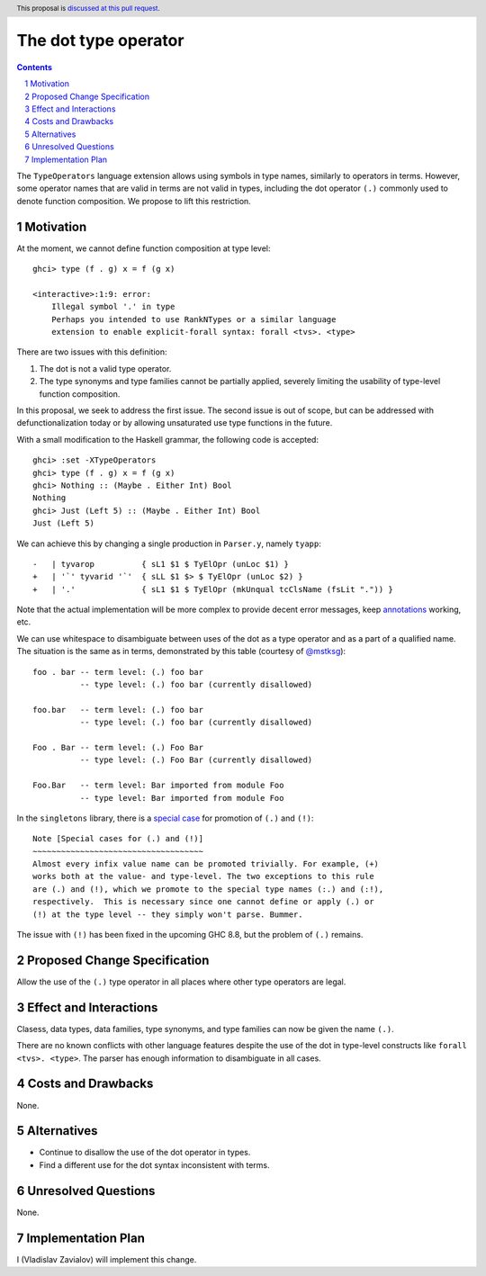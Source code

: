 The dot type operator
=====================

.. proposal-number::
.. trac-ticket::
.. implemented::
.. highlight:: haskell
.. header:: This proposal is `discussed at this pull request <https://github.com/ghc-proposals/ghc-proposals/pull/173>`_.
.. sectnum::
.. contents::

The ``TypeOperators`` language extension allows using symbols in type names,
similarly to operators in terms. However, some operator names that are valid in
terms are not valid in types, including the dot operator ``(.)`` commonly used
to denote function composition. We propose to lift this restriction.

Motivation
------------

At the moment, we cannot define function composition at type level::

  ghci> type (f . g) x = f (g x)

  <interactive>:1:9: error:
      Illegal symbol '.' in type
      Perhaps you intended to use RankNTypes or a similar language
      extension to enable explicit-forall syntax: forall <tvs>. <type>

There are two issues with this definition:

1. The dot is not a valid type operator.
2. The type synonyms and type families cannot be partially applied, severely
   limiting the usability of type-level function composition.

In this proposal, we seek to address the first issue. The second issue is out
of scope, but can be addressed with defunctionalization today or by allowing
unsaturated use type functions in the future.

With a small modification to the Haskell grammar, the following code is
accepted::

  ghci> :set -XTypeOperators
  ghci> type (f . g) x = f (g x)
  ghci> Nothing :: (Maybe . Either Int) Bool
  Nothing
  ghci> Just (Left 5) :: (Maybe . Either Int) Bool
  Just (Left 5)

We can achieve this by changing a single production in ``Parser.y``, namely
``tyapp``::

  -   | tyvarop          { sL1 $1 $ TyElOpr (unLoc $1) }
  +   | '`' tyvarid '`'  { sLL $1 $> $ TyElOpr (unLoc $2) }
  +   | '.'              { sL1 $1 $ TyElOpr (mkUnqual tcClsName (fsLit ".")) }

Note that the actual implementation will be more complex to provide decent
error messages, keep `annotations
<https://ghc.haskell.org/trac/ghc/wiki/ApiAnnotations>`_ working, etc.

We can use whitespace to disambiguate between uses of the dot as a type
operator and as a part of a qualified name. The situation is the same as in
terms, demonstrated by this table (courtesy of `@mstksg
<https://github.com/mstksg>`_)::

  foo . bar -- term level: (.) foo bar
            -- type level: (.) foo bar (currently disallowed)

  foo.bar   -- term level: (.) foo bar
            -- type level: (.) foo bar (currently disallowed)

  Foo . Bar -- term level: (.) Foo Bar
            -- type level: (.) Foo Bar (currently disallowed)

  Foo.Bar   -- term level: Bar imported from module Foo
            -- type level: Bar imported from module Foo

In the ``singletons`` library, there is a `special case
<https://github.com/goldfirere/singletons/blob/a9db6ff634d00a11a74595187e4ed935715f6626/src/Data/Singletons/Names.hs#L355-L361>`_
for promotion of ``(.)`` and ``(!)``::

    Note [Special cases for (.) and (!)]
    ~~~~~~~~~~~~~~~~~~~~~~~~~~~~~~~~~~~~
    Almost every infix value name can be promoted trivially. For example, (+)
    works both at the value- and type-level. The two exceptions to this rule
    are (.) and (!), which we promote to the special type names (:.) and (:!),
    respectively.  This is necessary since one cannot define or apply (.) or
    (!) at the type level -- they simply won't parse. Bummer.

The issue with ``(!)`` has been fixed in the upcoming GHC 8.8, but the problem
of ``(.)`` remains.

Proposed Change Specification
-----------------------------

Allow the use of the ``(.)`` type operator in all places where other type
operators are legal.

Effect and Interactions
-----------------------

Clasess, data types, data families, type synonyms, and type families can now be
given the name ``(.)``.

There are no known conflicts with other language features despite the use of
the dot in type-level constructs like ``forall <tvs>. <type>``. The parser has
enough information to disambiguate in all cases.

Costs and Drawbacks
-------------------

None.

Alternatives
------------

* Continue to disallow the use of the dot operator in types.
* Find a different use for the dot syntax inconsistent with terms.

Unresolved Questions
--------------------

None.

Implementation Plan
-------------------

I (Vladislav Zavialov) will implement this change.

